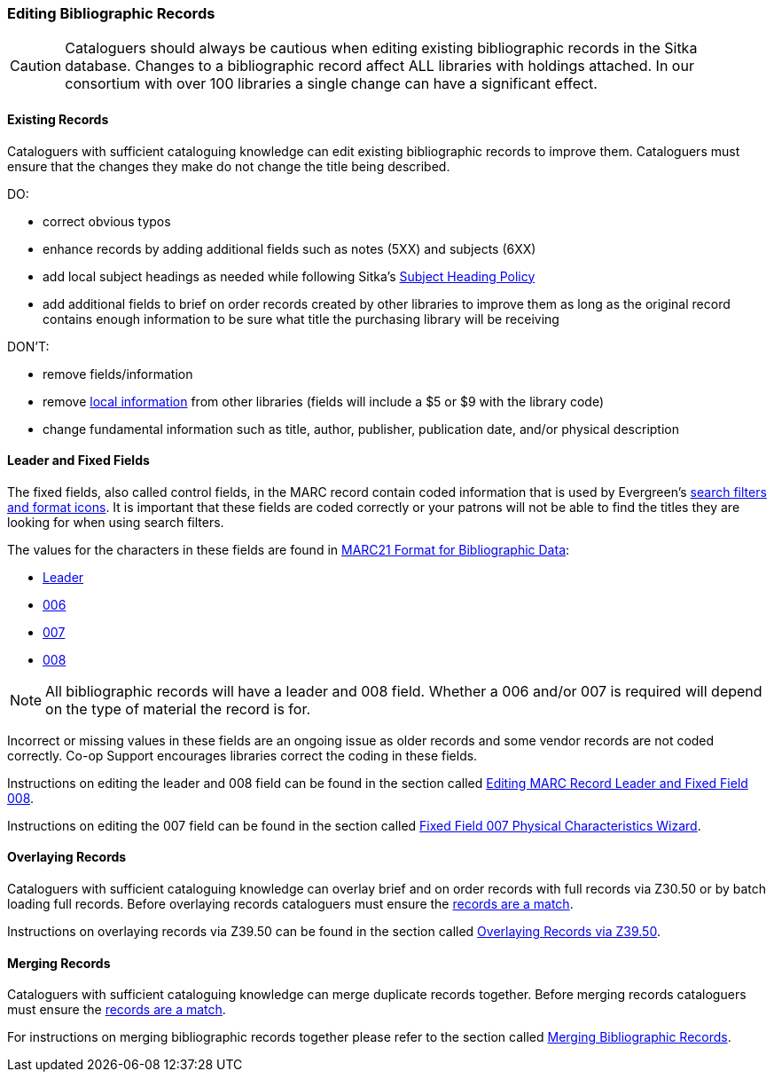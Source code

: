 Editing Bibliographic Records
~~~~~~~~~~~~~~~~~~~~~~~~~~~~~

[CAUTION]
=========
Cataloguers should always be cautious when editing existing bibliographic records in the 
Sitka database.  Changes to a bibliographic record affect ALL libraries with holdings attached.
In our consortium with over 100 libraries a single change can have a significant effect.
=========

Existing Records
^^^^^^^^^^^^^^^^

Cataloguers with sufficient cataloguing knowledge can edit existing bibliographic records
to improve them.  Cataloguers must ensure that the changes they make do not change the 
title being described.

DO:

* correct obvious typos
* enhance records by adding additional fields such as notes (5XX) and subjects (6XX)
* add local subject headings as needed while following Sitka's xref:_subject_heading_policy[Subject
Heading Policy]
* add additional fields to brief on order records created by other libraries to improve them 
as long as the original record contains enough information to be sure what title the purchasing
library will be receiving


DON'T:

* remove fields/information
* remove xref:_library_specific_local_information[local information] from other libraries 
(fields will include a $5 or $9 with the library code)
* change fundamental information such as title, author, publisher, publication date, and/or
physical description


Leader and Fixed Fields
^^^^^^^^^^^^^^^^^^^^^^^

The fixed fields, also called control fields, in the MARC record contain coded information
that is used by Evergreen's 
http://docs.libraries.coop/sitka/_search_filters_and_format_icons.html[search filters and 
format icons]. It is important that these fields are coded correctly or your patrons 
will not be able to find the titles they are looking for when using search filters.

The values for the characters in these fields are found in 
https://www.loc.gov/marc/bibliographic/[MARC21 Format for Bibliographic Data]:

* https://www.loc.gov/marc/bibliographic/bdleader.html[Leader]
* https://www.loc.gov/marc/bibliographic/bd006.html[006]
* https://www.loc.gov/marc/bibliographic/bd007.html[007]
* https://www.loc.gov/marc/bibliographic/bd008.html[008]

[NOTE]
======
All bibliographic records will have a leader and 008 field.  Whether a 006 and/or 007 is
required will depend on the type of material the record is for. 
======

Incorrect or missing values in these fields are an ongoing issue as older records
and some vendor records are not coded correctly.  Co-op Support encourages libraries
correct the coding in these fields.

Instructions on editing the leader and 008 field can be found in the section called
http://docs.libraries.coop/sitka/_editing_marc_record_leader_and_fixed_field_008.html[Editing
MARC Record Leader and Fixed Field 008].

Instructions on editing the 007 field can be found in the section called 
http://docs.libraries.coop/sitka/_fixed_field_007_physical_characteristics_wizard.html[Fixed
Field 007 Physical Characteristics Wizard].


Overlaying Records
^^^^^^^^^^^^^^^^^^

Cataloguers with sufficient cataloguing knowledge can overlay brief and on order records
with full records via Z30.50 or by batch loading full records.  Before
overlaying records cataloguers must ensure the 
xref:_is_it_a_match[records are a match].

Instructions on overlaying records via Z39.50 can be found in the section called
http://docs.libraries.coop/sitka/_adding_bibliographic_records.html#_overlaying_records_via_z39_50_interface[Overlaying
Records via Z39.50].

////
Working with On Order Records
^^^^^^^^^^^^^^^^^^^^^^^^^^^^^

Working with On-order MARC Records
^^^^^^^^^^^^^^^^^^^^^^^^^^^^^^^^^^

Use of the Acquisitions Module resulted in an increase in the number of brief on-order 
records in the Sitka catalogue. The Acquisitions Ad Hoc Committee put forth recommendations o
n handling these brief on-order records. These recommendations were originally approved by 
the Business Function Group March 21, 2012, and have since been updated by Co-op Support in 2014 and 2018.

* Acquisitions Selectors to follow guidelines for minimum cataloguing requirements in 
creating brief on-order records.

* Cataloguers can only use brief on-order records to add holdings to if no other, better, 
record exists in the Sitka catalogue. An Acquisitions library , or another qualified
cataloguer at a Sitka library, will change the on-order record to a full bibliographic 
record in the end, so cataloguers need to make sure they're attaching their holdings to 
the correct brief bibliographic record.

* If the only record for a title in the catalogue is an on-order record, cataloguers 
should use that record to add holdings to only if they are sure that it matches format 
and isbn or other identifier to the title-in-hand. In this situation, cataloguers can 
overlay or merge the on-order record with the complete record as long as the format 
and identifier are a definite match and the new record adheres to Sitka Cataloguing 
Policy. Cataloguers must also ensure that they carry over any 590 or 690 fields from 
he on-order record to the complete record. (updated Feb 2014)

* If the only record for a title in the catalogue is an on-order record, and it is 
unclear which format or isbn or other identifier the on-order record describes,
 cataloguers should bring in a new record via Z39.50 and attach their holdings to it. (
 updated Feb 2014)

* Cataloguers can overlay brief on-order records when using the 
MARC Batch Import/Export function. When importing, cataloguers must 
always use the Sitka overlay profile to ensure data in the 590 and 690 fields 
of the original record is preserved. Cataloguers should ensure that the brief 
records is for the same format as the item they are cataloguing. By default, 
brief on-order records use the Book 008 field regardless of the true format of the item.
////



Merging Records
^^^^^^^^^^^^^^^

Cataloguers with sufficient cataloguing knowledge can merge duplicate records together.  Before
merging records cataloguers must ensure the 
xref:_is_it_a_match[records are a match].

For instructions on merging bibliographic records together please refer to the section 
called http://docs.libraries.coop/sitka/_merging_bibliographic_records.html[Merging Bibliographic
Records].





